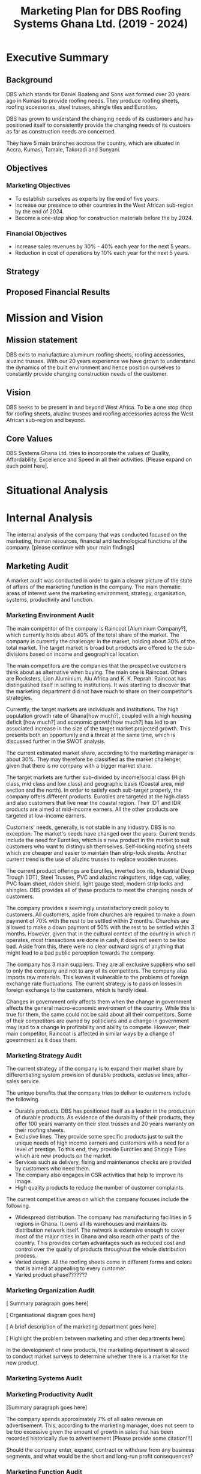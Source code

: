 #+TITLE: Marketing Plan for DBS Roofing Systems Ghana Ltd. (2019 - 2024)

* Executive Summary
** Background
DBS which stands for Daniel Boateng and Sons was formed over 20 years ago in
Kumasi to provide roofing needs. They produce roofing sheets, roofing
accessories, steel trusses, shingle tiles and Eurotiles.

DBS has grown to understand the changing needs of its customers and has
positioned itself to consistently provide the changing needs of its custoers as
far as construction needs are concerned.

They have 5 main branches accross the country, which are situated in Accra,
Kumasi, Tamale, Takoradi and Sunyani.
** Objectives
*** Marketing Objectives
 - To establish ourselves as experts by the end of five years.
 - Increase our presence to other countries in the West African sub-region by
   the end of 2024.
 - Become a one-stop shop for construction materials before the by 2024.
*** Financial Objectives
 - Increase sales revenues by 30% - 40% each year for the next 5 years.
 - Reduction in cost of operations by 10% each year for the next 5 years.
** Strategy
** Proposed Financial Results
* Mission and Vision
** Mission statement
DBS exits to manufacture aluminum roofing sheets, roofing accessories,
aluzinc trusses. With our 20 years experience we have grown to
understand the dynamics of the built environment and hence position
ourselves to constantly provide changing construction needs of the
customer.
** Vision
DBS seeks to be present in and beyond West Africa. To be a one stop shop
for roofing sheets, aluzinc trusees and roofing accessories across the
West African sub-region and beyond. 

** Core Values
DBS Systems Ghana Ltd. tries to incorporate the values of Quality, Affordability,
Excellence and Speed in all their activities. [Please expand on each point here].
* Situational Analysis

* Internal Analysis
The internal analysis of the company that was conducted focused on the
marketing, human resources, financial and technological functions of
the company. [please continue with your main findings] 
** Marketing Audit
A market audit was conducted in order to gain a clearer picture of the
state of affairs of the marketing function in the company. The main
thematic areas of interest were the marketing environment, strategy, organisation,
systems, productivity and function.
*** Marketing Environment Audit 
The main competitor of the company is Raincoat [Aluminium Company?],
which currently holds about 40% of the total share of the market. The
company is currently the challenger in the market, holding about 30%
of the total market. The target market is broad but products are
offered to the sub-divisions based on income and geographical
location.


The main competitors are the companies that the prospective customers think
about as alternative when buying. The main one is Raincoat. Others are
Rocksters, Lion Aluminium, Alu Africa and K. K. Peprah. Raincoat has
distinguished itself in selling to institutions. It was startling to discover
that the marketing department did not have much to share on their competitor's
strategies. 

Currently, the target markets are individuals and institutions. The high
population growth rate of Ghana[how much?], coupled with a high housing deficit
[how much?] and economic growth[how much?] has led to an associated increase in
the  size of the target market projected growth. This presents both an
opportunity and a threat at the same time, which is discussed further in the
SWOT analysis.

The current estimated market share, according to the marketing manager is about
30%. They may therefore be classified as the market challenger, given that there
is no company with a bigger market share.

The target markets are further sub-divided by income/social class (High class,
mid class and low class) and geographic basis (Coastal area, mid section and the
north). In order to satisfy each sub-target properly, the company offers
different products. Eurotiles are targeted at the high class and also customers
that live near the coastal region. Their IDT and IDR products are aimed at
mid-income earners. All the other products are targeted at low-income earners.

Customers' needs, generally, is not stable in any industry. DBS is no
exception. The market's needs have changed over the years. Current trends include
the need for Eurotiles, which is a new product in the market to suit customers
who want to distinguish themselves. Self-locking roofing sheets which are
cheaper and easier to maintain than strip-lock sheets. Another current trend is
the use of aluzinc trusses to replace wooden trusses. 

The current
product offerings are Eurotiles, inverted box 
rib, Industrial Deep Trough (IDT), Steel Trusses, PVC and aluzinc
raingutters, ridge cap, valley, PVC foam sheet, raden shield, light
gauge steel, modern strip locks and shingles.   DBS provides all of these
products to meet the changing needs of customers.

The company provides a seemingly unsatisfactory credit policy to customers. All
customers, aside from churches are required to make a down payment of 70% with
the rest to be settled within 2 months. Churches are allowed to make a down payment
of 50% with the rest to be settled within 3 months. However, given that in the
cultural context of the country in which it operates, most transactions are done
in cash, it does not seem to be too bad. Aside from this, there were no clear
outward signs of anything that might lead to a bad public perception towards the
company.

The company has 3 main suppliers. They are all exclusive suppliers who sell to
only the company and not to any of its competitors. The company also imports raw
materials. This leaves it vulnerable to the problems of foreign exchange rate
fluctuations. The current strategy is to pass on losses in foreign exchange to
the customers, which is hardly ideal.

Changes in government only affects them when the change in government affects
the general macro-economic enviroment of the country. While this is true for
them, the same could not be said about all their competitors. Some of their
competitors are owned by politicians and a change in government may lead to a
change in profitability and ability to compete. However, their main competitor,
Raincoat is affected in similar ways by a change of government as it does them.
*** Marketing Strategy Audit
The current strategy of the company is to expand their market share
by differentiating system provision of durable products, exclusive
lines, after-sales service. 


The unique benefits that the company tries to deliver to customers include the
following.
 - Durable products. DBS has positioned itself as a leader in the production of
   durable products. As evidence of the durability of their products, they offer
   100 years warranty on their steel trusses and 20 years warranty on their roofing
   sheets.
 - Exclusive lines. They provide some specific products just to suit the unique
   needs of high income earners and customers with a need for a level of
   prestige. To this end, they provide Eurotiles and Shingle Tiles which are new
   products on the market.
 - Services such as delivery, fixing and maintenance checks are provided by
   customers who need them.
 - The company also engages in CSR activities that help to improve its image.
 - High quality products to reduce the number of customer complaints.

The current competitive areas on which the company focuses include the
following. 
 - Widespread distribution. The company has manufacturing facilities in 5
   regions in Ghana. It owns all its warehouses and maintains its distribution
   network itself. The network is extensive enough to cover most of the major
   cities in Ghana and also reach other parts of the country. This provides
   certain advantages such as reduced cost and control over the quality of
   products throughout the whole distribution process.
 - Varied design. All the roofing sheets come in different forms and colors that
   is aimed at appealing to every customer.
 - Varied product phase???????
*** Marketing Organization Audit

 [ Summary paragraph goes here]

 [ Organisational diagram goes here]

 [ A brief description of the marketing department goes here]

 [ Highlight the problem between marketing and other departments here]

In the development of new products, the marketing department is
allowed to conduct market surveys to determine whether there is a
market for the new product.

*** Marketing Systems Audit
*** Marketing Productivity Audit

[Summary paragraph goes here]

The company spends approximately 7% of all sales revenue on advertisement. This,
according to the marketing manager, does not seem to be too excessive given the
amount of growth in sales that has been recorded historically due to
advertisement [Please provide some citation!!!]

Should the company enter, expand, contract or withdraw from any business
segments, and what would be the short and long-run profit consequences?

*** Marketing Function Audit

[Summary paragraph goes here]

The company has been engaged in a program of aggressive advertisements
for the past years. [how long?]. The marketing manager stated that
program seems to be effective, as sales shot up after the program was
initiated.

The company employs both below and above the line advertising
programs. Above the line (ATL) advertisements are aimed at the target market as
a whole and it involves the conventional media. The ATL advertisements
are conducted through the internet, television and radio. Below the
line (BTL) advertisements are aimed at the target market on an
individual level. BTL advertisements that the company has employed
includes the use of fliers. As stated in the Marketing Productivity
Audit above, all these advertisements costs approximately 7% of
revenue. This does not seem excessive as the program, according to the
marketing manager, the increase in sales revenue as a result of
advertising is higher than the cost of advertising.
** Financial Resources
Inflation has great impact, which often leads to higher prices of raw
materials, which affects the prices of finished goods.

Most funds are generated through the issuing of shares to
shareholders, loans and overdraft facility from the banks.

Biggest areas of expenditure are employee motivation (salary, finge
benefits, etc.) and utilities (fuel, plant, etc.)

Current cost reduction strategies involve the following.
    - All facilities shut down at the set time (close of work)
    - Trackers are placed on the company vehicles as a means of
      curbing unneccessary movement.
    - Production of good quality products in order to reduce warranty
      and repair work costs.
** Human Resources
There are approximately 500 employees in the organisation. According
to the General Manager.

To keep staff motivated, there are both extrinsic and intrisic
motivation packages.

Prospective employees are recruited through advertisement, poaching,
use of a pool of C.Vs. 

The process a quite generic, it goes through firs requisition to HR,
then to interview then to final appointment.

Frequent internal employee appraisals are done.
** Technological Appraisal
* External Analysis
** Customers

[Summary paragraph goes here]

Acccording to cite:WinNT Currently, the population of Ghana is approximately 29.4 million, that
is, 2.18% growth from the previous year. 

Customers complaints are taken seriously. All complaints are either
received directly at the office or through phone calls. Each complaint
is investigated at the site and when the complaint is geniune, the
appropriate action is taken. The company's internal policy is to
prevent defects in the first place reduces the number of complaints
received.

Customers feel that the products of the company are the most durable in the
market.

Customers believe that the company is delivering on the promises it
makes in their communications to them.

Customers with special needs are also able to get customized products
from the company.

Customers do not feel that the company is overpricing its goods. They
feel that they are getting exactly the quality that they are paying
for.

Consequently, customers worldprefer the product over others becaus of
the high quality product, variety of product to meet their needs and
income, personal relationship with the firm, sales promotion,
discount, delivery services and maintenance services.

The customers also feel that the company is accessible due to the
number of the firm's branches, which are distributed strategically to
cater of each geographical segment of the target market, a website
through which customers can easily reach them, ask questions and
receive timely respnse. 
** Competitors
** Industrial Analysis
** Distribution analysis
** Threat of new entrants
** Threat of substitutes
* SWOT Analysis
From the internal and external analysis the we have conducted, we have
identified the unique strengths and weakness of the company and the
threats and opportunities that are present in the external
environment. They are discussed in the following sections.
** Strengths
   - Large branch network. The company has 5 branches, each equipped
     with its own production plant. These have been strategically
     located at places that will help serve each geographical segment
     seperately.
   - Adequate staff strength to help meet all dynamic needs of the
     competitive environment the company finds itself. The staff seem
     to be knowledgeable and can handle product innovations to meet
     customers' needs. The staff undergo periodic training to help
     them meet the changing needs of their customers and also cope
     with new technologies that emerge in the industry.
   - The management of the company have a good interpersonal contact
     network. Through this network, they are able to get
     recommendations from existing customers whose expectations have been met
     or even exceeded.
   - Varied products. The product offerings of the company are quite
     extensive. Each product line also come in different varieties.
   - Due to the size of the company, it can borrow more at relatively
     lower interest rate.
   - The company can offer customized products to customers at
     relatively lower cost.
   - Expertise. The company boasts of 20 years of experience enables them to
     provide top notch quality products and services with the
     availability of quality staff who are trained periodically to
     meet changing needs.
   - Their production costs are decreasing due to economies of scale.
   - High quality products. The company offers very high products and
     their marketing efforts are currently geared to position this
     image unto the minds of the prospective buyers.
** Weaknesses
   - No actual credit facility. The company currently only offers
     credit to religious organisations and to the general public
     during sales promotion periods. Religious organisations are
     required to settle 50% of the total bill on the spot and pay the
     rest within 3 months. All customers, aside from religious
     organisations are 
     required to make a down payment of 70% with the rest to be
     settled within 2 months. 
   - Slow growth in penetrating the international market. The company's plans
     to expand into the West African sub-region has not been very
     successful. Their current market penetration programs have not
     yielded as much success as they would have desired.
   - Not all managers in the organisation have embraced the marketing
     orientation concept. 
** Opportunities
   - Population growth implies that the target market is growing. This means that there is room to
     increase sales.
   - More local events such as festivals and street carnivals are
     avenues that the company can use to promote itself.
   - Increased internet usage among Ghanaians implies more of the
     target demography can be reached in a much more easier and cost
     effective way.
   - The increase in the number of real estate development companies
     creates an opportunity for the company to partner with each of
     these companies in order to increase sales.
   - Currently the housing deficit in Ghana stands at ?????
   - The removal of trade bariers within the ECOWAS region has led to
     an opening up of the West African market to the company.
** Threats
   - New entrants into the industry. They can offer anything at ridiculously low
     prices.
   - Frequent changes in the exchange rate causes the price of their
     product to fluctuate in the market.
   - Inflation within the economy has a significant impact on the
     company because consumers cannot purchase more
     products. Inflation can also lead to higher prices of inputs to
     the company.
   - Frequent changes in utilities bill could impact finances and
     operations.
   - High competition within the industry.
** The Grid
Given the strengths, weaknesses opportunities and threats, we have
created the following grid as a visual representation of our findings.
    #+BEGIN_SRC ditaa :file foo.png :commandline -roS

/-------------------------------------------------+-------------------------------------------\  
|Strenghts                                        |Opportunities                              |
|cFFF                                             |cFFF                                       |
|o Large branch network                           |o Growing population                       |
|o Adequate staff strength                        |o Increase in number of local events       |
|o Interpersonal network of management            |o Higher internet penetration              |
|o Variety of products offered                    |o Increase in number of real estate        |
|o Size of company                                |  development companies                    |
|o Customization service                          |o Current housing deficit in Ghana         |
|o High quality products                          |o Removal of Trade barriers in Ghana       |
|                                                 |                                           |
|                                                 |                                           |
|                                                 |                                           |
|                                                 |                                           |
|                                                 |                                           |
|                                                 |                                           |
+-------------------------------------------------+-------------------------------------------+
|Weaknesses                                       |Threats                                    |
|cFFF                                             |cFFF                                       |
|o No actual credit facility                      |o New entrants into the industry           |
|o Finances are vulnerable to exchange rate       |o Frequent changes in exchange rates       |
|  fluctuations                                   |o Inflation in the macro-economic          |
|o Slow growth in international markets           |  environment                              |
|o Not all managers have embraced the             |o Frequent and unannounced changes in      |
|  marketing orientation concept                  |  utility rates.                           |
|                                                 |                                           |
|                                                 |                                           |
|                                                 |                                           |
|                                                 |                                           |
|                                                 |                                           |
\-------------------------------------------------+-------------------------------------------/



    #+END_SRC

    #+RESULTS:
    [[file:foo.png]]
    
* Critical Issues

[Summary Paragraph goes here]

In order to address the credit facility problem, the company needs to
develop a credit facility policy which should be aimed at the growing
middle class,loyal customers and institutions

The firm's current policy in dealing with fluctuations of exchange
rate and inflation is to pass it on through prices to their
customers. This in our opinion is not ideal since it causes
flautuations in their market price hence......

On our visit, we realise not all employees embrace the marketting
concept. This is causing the company to lose potential customers. The
firm needs re-orient workers on the importance of marketting concept. 

Currently, the company tries to support only some local
events. However, in order to place itself in more of their prospective
customers' minds, the company
needs to engage itself in even more external events such as
festivals, where some of its target customers will be present.

The company has a website which currently displays some of its
products and some facts about the company. However, the social media links
displayed on the website seem to be malfunctioning. Also, there are
numerous complaints by grieved customers on their facebook page which
have been left unreplied. The company needs to respond to such
customers in order not to create a negative image among their
prospective customers who try to visit their facebook page.

The growing number of real estate agencies in the country presents a
huge opportunity for growth. The company can cash in on the
opportunity by creating the most attractive package for these
companies and also looking out for strategic partnerships with these
companies in order to improve sales.

The activities of new entrants is known to the company. These smaller
firms offer any product that the customer needs at very low prices but
there is no guarantee of the product's quality. The company's current
response is to do adverts that highlight the durability of their
products. As an additional measure, the company can embark on a
campaign to increase awareness in the public about the poor quality of
the new entrants' products.

In our interaction with the marketing manager, there seems to be no
clear document that details the current and projected actions of their
biggest competitors. This means that the company may not be able to
have quick responses to sudden changes in the strategies being
employed by their competitors. To prevent this, the company must start
building a profile on each of its competitors and how they are going
to respond to each of their actions.
* Key Success Factors
** Industry analysis
*** Find out what the bigger players are doing right
** Internal strategies
*** What is the current strategy employed by the company?
** Customer views
*** What do the customers really want?
* Market Definition
** Segmentation
** Targeting
** Positioning
* Objectives
** Marketing objectives
* Strategy
The company's strategy entails focusing on a specific area of
expertise in which they are strong as a company. They are true experts in
the manufacturing of roofing needs of customers and providing tailor-made
needs through their wide branch network, each furnished with manufacturing
plants. 

DBS concentrates on the three geographical areas in Ghana -- Southerns
(Greater Accra, Central, Western and part of Volta Region), Middle
belt (Ashanti and Brong Ahafo Region) and the Northern( Upper East,
Upper West and Northern Region).

Their target market is usually private and commercial propertys
owners. Private owners mainly consist of individual residential
properties while commercial consist of various institutions such as
schools, churches, businesses and real estate developers.

** The Ansoff's matrix
** Website and social media vibrancy
** Entrepreneural and leadership development
** Customer and Supplier Intimacy
* Tatics
DBS, just like most aluminuim companies make use of elements under the
marketing mix. The marketing mix has to do with a combination of
factors which can be controlled by the company to influence consumers
to purchase its products. The elements DBS uses under the marketing
mix are price, products, place and promotion.

** Product
DBS exist to provide roofing needs to customers, as well as
providing installation and maintenance sources. As a result of
the dynamic nature of customers, DBS conducts extensive research on the
trends of customer needs. This also includes the study of
the product life cycle from introduction through to decline. DBS
has diversified by bringing in varied product lines to meet the
customer needs. Each product offering is targeted at some specific
segment of the market with the aim of satisfying their peculiar needs.
Below are the various product offerings: 

 - Eurotiles 
 - Industrial deep trough
 - Invested box rib
 - Strip lock 
 - Self lock
 - Trusses
 - Roof accessories (PVC rain gutter, valley, ridge sap)

Here is a table that shows each product, the targeted group of
customers and the peculiar needs of the group of customers. 
|------------------------+------------------------------------------+--------------------------|
| Product                | Targeted Customer Segment                | Peculiar Needs Satisfied |
|------------------------+------------------------------------------+--------------------------|
| Eurotiles              | - People living near the coastal regions |                          |
|                        | - High net-worth individuals             |                          |
|------------------------+------------------------------------------+--------------------------|
| Industrial deep trough |                                          |                          |
|------------------------+------------------------------------------+--------------------------|
| Invested box rip       |                                          |                          |
|------------------------+------------------------------------------+--------------------------|
| Strip lock             |                                          |                          |
|------------------------+------------------------------------------+--------------------------|
| Self lock              |                                          |                          |
|------------------------+------------------------------------------+--------------------------|
| Trusses                |                                          |                          |
|------------------------+------------------------------------------+--------------------------|
| Roof accessories       |                                          |                          |
|------------------------+------------------------------------------+--------------------------|

When bringing out new products, the following are considered:
 -  What does the customer wants from the product?
 -  What features does the product have?
 -  Sizes and colour available?
 -  How different is the products from competitors product

** Price
DBS makes sure that products are adequately priced. This is done
on a length product retail price. The pricing of a product
goes a long way to determine our profit and surround [What?]. In setting
prices of our products, we factor in the following:

 -  Our cost of production
 -  Customers perceived product [quality?]
 -  Price elasticity
 -  Prices of our competitiors

[With what objective ... Since there is no clear objective, and
given the peculiar strengths of the company, the company should price
in such a way that the quality of the product is communicated to the
customer.
This can only be achieved when there is a good credit facility
available to our selected target market ie. the growing middle class]
** Promotion
Promotion boosts the brand recognition and sales. DBS does not
compromise on this. It is with this view DBS capitalizes on: 

 - Advertising, electronic media electronic media (TV, radio,
   internet), print media (newspapers)
 - Sales promotion: discunts on purchases, partial credit
 - Word of mouth from customers to potential customers.
** Place
Place / distribution is very key to the company. We therefore make it as
much as possible very accessible to our customers as well as
potential customers. At DBS we try as much as possible to have
branches close to customers that is why we are present in Accra,
Kumasi, tamale, takoradi sunyani. All these branches have
manufacturing plants, thus, DBS delivers to the door step of our
customers. We consider the following in distribution:

 - Where our clients are located [Explanation?]
 - How different is our distribution channel different from that of
   competitors
* Implementation and Control
** Making Financial Projections 
** Reporting
** Control

bibliograpy:Project.bib

bibliography:Project.bib
